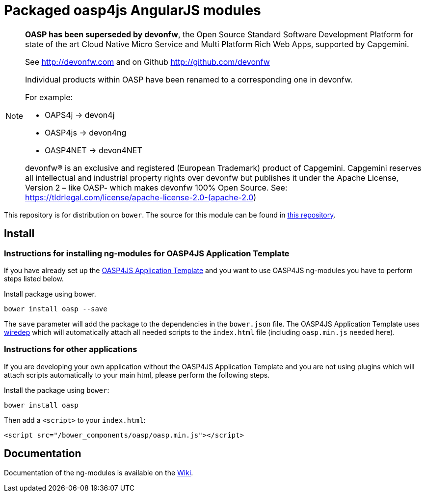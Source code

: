 = Packaged oasp4js AngularJS modules

[NOTE]
===============================
*OASP has been superseded by devonfw*, the Open Source Standard Software Development Platform for state of the art Cloud Native Micro Service and Multi Platform Rich Web Apps, supported by Capgemini.

See http://devonfw.com and on Github http://github.com/devonfw

Individual products within OASP have been renamed to a corresponding one in devonfw. 

For example:

- OAPS4j -> devon4j
- OASP4js -> devon4ng
- OASP4NET -> devon4NET

devonfw® is an exclusive and registered (European Trademark) product of Capgemini. Capgemini reserves all intellectual and industrial property rights over devonfw but publishes it under the Apache License, Version 2 – like OASP-  which makes devonfw 100% Open Source.
See: https://tldrlegal.com/license/apache-license-2.0-(apache-2.0)
===============================

This repository is for distribution on `bower`. The source for this module can be found in
https://github.com/oasp/oasp4js[this repository].

== Install

=== Instructions for installing ng-modules for OASP4JS Application Template

If you have already set up the https://github.com/oasp/generator-oasp[OASP4JS Application Template] and you want to use OASP4JS ng-modules you have to perform steps listed below.

Install package using bower.

....
bower install oasp --save
.... 

The `save` parameter will add the package to the dependencies in the `bower.json` file. The OASP4JS Application Template uses https://github.com/taptapship/wiredep[wiredep] which will automatically attach all needed scripts to the `index.html` file (including `oasp.min.js` needed here).

=== Instructions for other applications

If you are developing your own application without the OASP4JS Application Template and you are not using plugins which will attach scripts automatically to your main html, please perform the following steps.

Install the package using `bower`:

....
bower install oasp
....
Then add a `<script>` to your `index.html`:

[source,html]
....
<script src="/bower_components/oasp/oasp.min.js"></script>
....

== Documentation

Documentation of the ng-modules is available on the https://github.com/oasp/oasp4js/wiki/oasp4js-ng-modules[Wiki].
